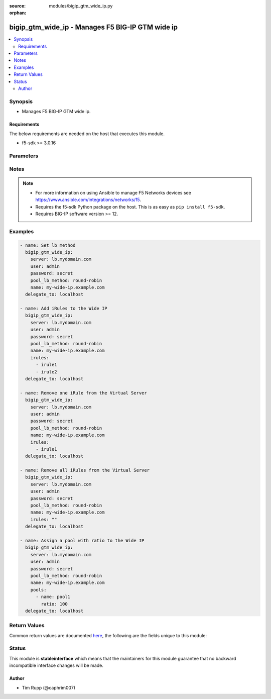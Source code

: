 :source: modules/bigip_gtm_wide_ip.py

:orphan:

.. _bigip_gtm_wide_ip_module:


bigip_gtm_wide_ip - Manages F5 BIG-IP GTM wide ip
+++++++++++++++++++++++++++++++++++++++++++++++++

.. versionadded:: 2.0

.. contents::
   :local:
   :depth: 2


Synopsis
--------
- Manages F5 BIG-IP GTM wide ip.



Requirements
~~~~~~~~~~~~
The below requirements are needed on the host that executes this module.

- f5-sdk >= 3.0.16


Parameters
----------

.. raw:: html

    <table  border=0 cellpadding=0 class="documentation-table">
                                                                                                                                                                                                                                                                                                                                                    
                                                                                                                                                                                                                                                                                                                                                                
                                                                                                                                                                                                                                                    <tr>
            <th colspan="2">Parameter</th>
            <th>Choices/<font color="blue">Defaults</font></th>
                        <th width="100%">Comments</th>
        </tr>
                    <tr>
                                                                <td colspan="2">
                    <b>aliases</b>
                                        <br/><div style="font-size: small; color: darkgreen">(added in 2.7)</div>                </td>
                                <td>
                                                                                                                                                            </td>
                                                                <td>
                                                                        <div>Specifies alternate domain names for the web site content you are load balancing.</div>
                                                    <div>You can use the same wildcard characters for aliases as you can for actual wide IP names.</div>
                                                                                </td>
            </tr>
                                <tr>
                                                                <td colspan="2">
                    <b>irules</b>
                                        <br/><div style="font-size: small; color: darkgreen">(added in 2.6)</div>                </td>
                                <td>
                                                                                                                                                            </td>
                                                                <td>
                                                                        <div>List of rules to be applied.</div>
                                                    <div>If you want to remove all existing iRules, specify a single empty value; <code>&quot;&quot;</code>. See the documentation for an example.</div>
                                                                                </td>
            </tr>
                                <tr>
                                                                <td colspan="2">
                    <b>name</b>
                    <br/><div style="font-size: small; color: red">required</div>                                    </td>
                                <td>
                                                                                                                                                            </td>
                                                                <td>
                                                                        <div>Wide IP name. This name must be formatted as a fully qualified domain name (FQDN). You can also use the alias <code>wide_ip</code> but this is deprecated and will be removed in a future Ansible version.</div>
                                                                                        <div style="font-size: small; color: darkgreen"><br/>aliases: wide_ip</div>
                                    </td>
            </tr>
                                <tr>
                                                                <td colspan="2">
                    <b>partition</b>
                                        <br/><div style="font-size: small; color: darkgreen">(added in 2.5)</div>                </td>
                                <td>
                                                                                                                                                                    <b>Default:</b><br/><div style="color: blue">Common</div>
                                    </td>
                                                                <td>
                                                                        <div>Device partition to manage resources on.</div>
                                                                                </td>
            </tr>
                                <tr>
                                                                <td colspan="2">
                    <b>password</b>
                    <br/><div style="font-size: small; color: red">required</div>                                    </td>
                                <td>
                                                                                                                                                            </td>
                                                                <td>
                                                                        <div>The password for the user account used to connect to the BIG-IP.</div>
                                                    <div>You may omit this option by setting the environment variable <code>F5_PASSWORD</code>.</div>
                                                                                        <div style="font-size: small; color: darkgreen"><br/>aliases: pass, pwd</div>
                                    </td>
            </tr>
                                <tr>
                                                                <td colspan="2">
                    <b>pool_lb_method</b>
                    <br/><div style="font-size: small; color: red">required</div>                    <br/><div style="font-size: small; color: darkgreen">(added in 2.5)</div>                </td>
                                <td>
                                                                                                                            <ul><b>Choices:</b>
                                                                                                                                                                <li>round-robin</li>
                                                                                                                                                                                                <li>ratio</li>
                                                                                                                                                                                                <li>topology</li>
                                                                                                                                                                                                <li>global-availability</li>
                                                                                                                                                                                                <li>global_availability</li>
                                                                                                                                                                                                <li>round_robin</li>
                                                                                    </ul>
                                                                            </td>
                                                                <td>
                                                                        <div>Specifies the load balancing method used to select a pool in this wide IP. This setting is relevant only when multiple pools are configured for a wide IP.</div>
                                                    <div>The <code>round_robin</code> value is deprecated and will be removed in Ansible 2.9.</div>
                                                    <div>The <code>global_availability</code> value is deprecated and will be removed in Ansible 2.9.</div>
                                                                                        <div style="font-size: small; color: darkgreen"><br/>aliases: lb_method</div>
                                    </td>
            </tr>
                                <tr>
                                                                <td colspan="2">
                    <b>pools</b>
                                        <br/><div style="font-size: small; color: darkgreen">(added in 2.5)</div>                </td>
                                <td>
                                                                                                                                                            </td>
                                                                <td>
                                                                        <div>The pools that you want associated with the Wide IP.</div>
                                                    <div>If <code>ratio</code> is not provided when creating a new Wide IP, it will default to 1.</div>
                                                                                </td>
            </tr>
                                                            <tr>
                                                    <td class="elbow-placeholder"></td>
                                                <td colspan="1">
                    <b>name</b>
                    <br/><div style="font-size: small; color: red">required</div>                                    </td>
                                <td>
                                                                                                                                                            </td>
                                                                <td>
                                                                        <div>The name of the pool to include.</div>
                                                                                </td>
            </tr>
                                <tr>
                                                    <td class="elbow-placeholder"></td>
                                                <td colspan="1">
                    <b>ratio</b>
                                                        </td>
                                <td>
                                                                                                                                                            </td>
                                                                <td>
                                                                        <div>Ratio for the pool.</div>
                                                    <div>The system uses this number with the Ratio load balancing method.</div>
                                                                                </td>
            </tr>
                    
                                                <tr>
                                                                <td colspan="2">
                    <b>provider</b>
                                        <br/><div style="font-size: small; color: darkgreen">(added in 2.5)</div>                </td>
                                <td>
                                                                                                                                                                    <b>Default:</b><br/><div style="color: blue">None</div>
                                    </td>
                                                                <td>
                                                                        <div>A dict object containing connection details.</div>
                                                                                </td>
            </tr>
                                                            <tr>
                                                    <td class="elbow-placeholder"></td>
                                                <td colspan="1">
                    <b>password</b>
                    <br/><div style="font-size: small; color: red">required</div>                                    </td>
                                <td>
                                                                                                                                                            </td>
                                                                <td>
                                                                        <div>The password for the user account used to connect to the BIG-IP.</div>
                                                    <div>You may omit this option by setting the environment variable <code>F5_PASSWORD</code>.</div>
                                                                                        <div style="font-size: small; color: darkgreen"><br/>aliases: pass, pwd</div>
                                    </td>
            </tr>
                                <tr>
                                                    <td class="elbow-placeholder"></td>
                                                <td colspan="1">
                    <b>server</b>
                    <br/><div style="font-size: small; color: red">required</div>                                    </td>
                                <td>
                                                                                                                                                            </td>
                                                                <td>
                                                                        <div>The BIG-IP host.</div>
                                                    <div>You may omit this option by setting the environment variable <code>F5_SERVER</code>.</div>
                                                                                </td>
            </tr>
                                <tr>
                                                    <td class="elbow-placeholder"></td>
                                                <td colspan="1">
                    <b>server_port</b>
                                                        </td>
                                <td>
                                                                                                                                                                    <b>Default:</b><br/><div style="color: blue">443</div>
                                    </td>
                                                                <td>
                                                                        <div>The BIG-IP server port.</div>
                                                    <div>You may omit this option by setting the environment variable <code>F5_SERVER_PORT</code>.</div>
                                                                                </td>
            </tr>
                                <tr>
                                                    <td class="elbow-placeholder"></td>
                                                <td colspan="1">
                    <b>user</b>
                    <br/><div style="font-size: small; color: red">required</div>                                    </td>
                                <td>
                                                                                                                                                            </td>
                                                                <td>
                                                                        <div>The username to connect to the BIG-IP with. This user must have administrative privileges on the device.</div>
                                                    <div>You may omit this option by setting the environment variable <code>F5_USER</code>.</div>
                                                                                </td>
            </tr>
                                <tr>
                                                    <td class="elbow-placeholder"></td>
                                                <td colspan="1">
                    <b>validate_certs</b>
                                                        </td>
                                <td>
                                                                                                                                                                                                                    <ul><b>Choices:</b>
                                                                                                                                                                <li>no</li>
                                                                                                                                                                                                <li><div style="color: blue"><b>yes</b>&nbsp;&larr;</div></li>
                                                                                    </ul>
                                                                            </td>
                                                                <td>
                                                                        <div>If <code>no</code>, SSL certificates are not validated. Use this only on personally controlled sites using self-signed certificates.</div>
                                                    <div>You may omit this option by setting the environment variable <code>F5_VALIDATE_CERTS</code>.</div>
                                                                                </td>
            </tr>
                                <tr>
                                                    <td class="elbow-placeholder"></td>
                                                <td colspan="1">
                    <b>timeout</b>
                                                        </td>
                                <td>
                                                                                                                                                                    <b>Default:</b><br/><div style="color: blue">10</div>
                                    </td>
                                                                <td>
                                                                        <div>Specifies the timeout in seconds for communicating with the network device for either connecting or sending commands.  If the timeout is exceeded before the operation is completed, the module will error.</div>
                                                                                </td>
            </tr>
                                <tr>
                                                    <td class="elbow-placeholder"></td>
                                                <td colspan="1">
                    <b>ssh_keyfile</b>
                                                        </td>
                                <td>
                                                                                                                                                            </td>
                                                                <td>
                                                                        <div>Specifies the SSH keyfile to use to authenticate the connection to the remote device.  This argument is only used for <em>cli</em> transports.</div>
                                                    <div>You may omit this option by setting the environment variable <code>ANSIBLE_NET_SSH_KEYFILE</code>.</div>
                                                                                </td>
            </tr>
                                <tr>
                                                    <td class="elbow-placeholder"></td>
                                                <td colspan="1">
                    <b>transport</b>
                    <br/><div style="font-size: small; color: red">required</div>                                    </td>
                                <td>
                                                                                                                            <ul><b>Choices:</b>
                                                                                                                                                                <li>rest</li>
                                                                                                                                                                                                <li><div style="color: blue"><b>cli</b>&nbsp;&larr;</div></li>
                                                                                    </ul>
                                                                            </td>
                                                                <td>
                                                                        <div>Configures the transport connection to use when connecting to the remote device.</div>
                                                                                </td>
            </tr>
                    
                                                <tr>
                                                                <td colspan="2">
                    <b>server</b>
                    <br/><div style="font-size: small; color: red">required</div>                                    </td>
                                <td>
                                                                                                                                                            </td>
                                                                <td>
                                                                        <div>The BIG-IP host.</div>
                                                    <div>You may omit this option by setting the environment variable <code>F5_SERVER</code>.</div>
                                                                                </td>
            </tr>
                                <tr>
                                                                <td colspan="2">
                    <b>server_port</b>
                                        <br/><div style="font-size: small; color: darkgreen">(added in 2.2)</div>                </td>
                                <td>
                                                                                                                                                                    <b>Default:</b><br/><div style="color: blue">443</div>
                                    </td>
                                                                <td>
                                                                        <div>The BIG-IP server port.</div>
                                                    <div>You may omit this option by setting the environment variable <code>F5_SERVER_PORT</code>.</div>
                                                                                </td>
            </tr>
                                <tr>
                                                                <td colspan="2">
                    <b>state</b>
                                        <br/><div style="font-size: small; color: darkgreen">(added in 2.4)</div>                </td>
                                <td>
                                                                                                                            <ul><b>Choices:</b>
                                                                                                                                                                <li><div style="color: blue"><b>present</b>&nbsp;&larr;</div></li>
                                                                                                                                                                                                <li>absent</li>
                                                                                                                                                                                                <li>disabled</li>
                                                                                                                                                                                                <li>enabled</li>
                                                                                    </ul>
                                                                            </td>
                                                                <td>
                                                                        <div>When <code>present</code> or <code>enabled</code>, ensures that the Wide IP exists and is enabled.</div>
                                                    <div>When <code>absent</code>, ensures that the Wide IP has been removed.</div>
                                                    <div>When <code>disabled</code>, ensures that the Wide IP exists and is disabled.</div>
                                                                                </td>
            </tr>
                                <tr>
                                                                <td colspan="2">
                    <b>type</b>
                                        <br/><div style="font-size: small; color: darkgreen">(added in 2.4)</div>                </td>
                                <td>
                                                                                                                            <ul><b>Choices:</b>
                                                                                                                                                                <li>a</li>
                                                                                                                                                                                                <li>aaaa</li>
                                                                                                                                                                                                <li>cname</li>
                                                                                                                                                                                                <li>mx</li>
                                                                                                                                                                                                <li>naptr</li>
                                                                                                                                                                                                <li>srv</li>
                                                                                    </ul>
                                                                            </td>
                                                                <td>
                                                                        <div>Specifies the type of wide IP. GTM wide IPs need to be keyed by query type in addition to name, since pool members need different attributes depending on the response RDATA they are meant to supply. This value is required if you are using BIG-IP versions &gt;= 12.0.0.</div>
                                                                                </td>
            </tr>
                                <tr>
                                                                <td colspan="2">
                    <b>user</b>
                    <br/><div style="font-size: small; color: red">required</div>                                    </td>
                                <td>
                                                                                                                                                            </td>
                                                                <td>
                                                                        <div>The username to connect to the BIG-IP with. This user must have administrative privileges on the device.</div>
                                                    <div>You may omit this option by setting the environment variable <code>F5_USER</code>.</div>
                                                                                </td>
            </tr>
                                <tr>
                                                                <td colspan="2">
                    <b>validate_certs</b>
                                        <br/><div style="font-size: small; color: darkgreen">(added in 2.0)</div>                </td>
                                <td>
                                                                                                                                                                                                                    <ul><b>Choices:</b>
                                                                                                                                                                <li>no</li>
                                                                                                                                                                                                <li><div style="color: blue"><b>yes</b>&nbsp;&larr;</div></li>
                                                                                    </ul>
                                                                            </td>
                                                                <td>
                                                                        <div>If <code>no</code>, SSL certificates are not validated. Use this only on personally controlled sites using self-signed certificates.</div>
                                                    <div>You may omit this option by setting the environment variable <code>F5_VALIDATE_CERTS</code>.</div>
                                                                                </td>
            </tr>
                        </table>
    <br/>


Notes
-----

.. note::
    - For more information on using Ansible to manage F5 Networks devices see https://www.ansible.com/integrations/networks/f5.
    - Requires the f5-sdk Python package on the host. This is as easy as ``pip install f5-sdk``.
    - Requires BIG-IP software version >= 12.


Examples
--------

.. code-block:: yaml

    
    - name: Set lb method
      bigip_gtm_wide_ip:
        server: lb.mydomain.com
        user: admin
        password: secret
        pool_lb_method: round-robin
        name: my-wide-ip.example.com
      delegate_to: localhost

    - name: Add iRules to the Wide IP
      bigip_gtm_wide_ip:
        server: lb.mydomain.com
        user: admin
        password: secret
        pool_lb_method: round-robin
        name: my-wide-ip.example.com
        irules:
          - irule1
          - irule2
      delegate_to: localhost

    - name: Remove one iRule from the Virtual Server
      bigip_gtm_wide_ip:
        server: lb.mydomain.com
        user: admin
        password: secret
        pool_lb_method: round-robin
        name: my-wide-ip.example.com
        irules:
          - irule1
      delegate_to: localhost

    - name: Remove all iRules from the Virtual Server
      bigip_gtm_wide_ip:
        server: lb.mydomain.com
        user: admin
        password: secret
        pool_lb_method: round-robin
        name: my-wide-ip.example.com
        irules: ""
      delegate_to: localhost

    - name: Assign a pool with ratio to the Wide IP
      bigip_gtm_wide_ip:
        server: lb.mydomain.com
        user: admin
        password: secret
        pool_lb_method: round-robin
        name: my-wide-ip.example.com
        pools:
          - name: pool1
            ratio: 100
      delegate_to: localhost




Return Values
-------------
Common return values are documented `here <https://docs.ansible.com/ansible/latest/reference_appendices/common_return_values.html>`_, the following are the fields unique to this module:

.. raw:: html

    <table border=0 cellpadding=0 class="documentation-table">
                                                                                                                                                        <tr>
            <th colspan="1">Key</th>
            <th>Returned</th>
            <th width="100%">Description</th>
        </tr>
                    <tr>
                                <td colspan="1">
                    <b>aliases</b>
                    <br/><div style="font-size: small; color: red">list</div>
                </td>
                <td>changed</td>
                <td>
                                            <div>Aliases set on the Wide IP.</div>
                                        <br/>
                                            <div style="font-size: smaller"><b>Sample:</b></div>
                                                <div style="font-size: smaller; color: blue; word-wrap: break-word; word-break: break-all;">[&#x27;alias1.foo.com&#x27;, &#x27;*.wildcard.domain&#x27;]</div>
                                    </td>
            </tr>
                                <tr>
                                <td colspan="1">
                    <b>irules</b>
                    <br/><div style="font-size: small; color: red">list</div>
                </td>
                <td>changed</td>
                <td>
                                            <div>iRules set on the Wide IP.</div>
                                        <br/>
                                            <div style="font-size: smaller"><b>Sample:</b></div>
                                                <div style="font-size: smaller; color: blue; word-wrap: break-word; word-break: break-all;">[&#x27;/Common/irule1&#x27;, &#x27;/Common/irule2&#x27;]</div>
                                    </td>
            </tr>
                                <tr>
                                <td colspan="1">
                    <b>lb_method</b>
                    <br/><div style="font-size: small; color: red">string</div>
                </td>
                <td>changed</td>
                <td>
                                            <div>The new load balancing method used by the wide IP.</div>
                                        <br/>
                                            <div style="font-size: smaller"><b>Sample:</b></div>
                                                <div style="font-size: smaller; color: blue; word-wrap: break-word; word-break: break-all;">topology</div>
                                    </td>
            </tr>
                                <tr>
                                <td colspan="1">
                    <b>state</b>
                    <br/><div style="font-size: small; color: red">string</div>
                </td>
                <td>changed</td>
                <td>
                                            <div>The new state of the wide IP.</div>
                                        <br/>
                                            <div style="font-size: smaller"><b>Sample:</b></div>
                                                <div style="font-size: smaller; color: blue; word-wrap: break-word; word-break: break-all;">disabled</div>
                                    </td>
            </tr>
                        </table>
    <br/><br/>


Status
------



This module is **stableinterface** which means that the maintainers for this module guarantee that no backward incompatible interface changes will be made.




Author
~~~~~~

- Tim Rupp (@caphrim007)

